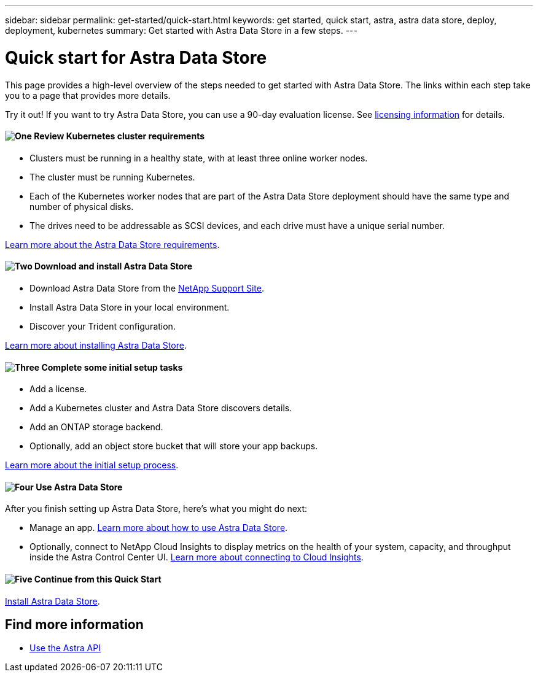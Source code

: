 ---
sidebar: sidebar
permalink: get-started/quick-start.html
keywords: get started, quick start, astra, astra data store, deploy, deployment, kubernetes
summary: Get started with Astra Data Store in a few steps.
---

= Quick start for Astra Data Store
:hardbreaks:
:icons: font
:imagesdir: ../media/get-started/

This page provides a high-level overview of the steps needed to get started with Astra Data Store. The links within each step take you to a page that provides more details.

Try it out! If you want to try Astra Data Store, you can use a 90-day evaluation license. See link:../get-started/setup_overview.html#add-a-license-for-astra-control-center[licensing information] for details.

==== image:https://raw.githubusercontent.com/NetAppDocs/common/main/media/number-1.png[One] Review Kubernetes cluster requirements

[role="quick-margin-list"]

* Clusters must be running in a healthy state, with at least three online worker nodes.
* The cluster must be running Kubernetes.
* Each of the Kubernetes worker nodes that are part of the Astra Data Store deployment should have the same type and number of physical disks.
* The drives need to be addressable as SCSI devices, and each drive must have a unique serial number.


[role="quick-margin-para"]
link:../get-started/requirements.html[Learn more about the Astra Data Store requirements].

==== image:https://raw.githubusercontent.com/NetAppDocs/common/main/media/number-2.png[Two] Download and install Astra Data Store

[role="quick-margin-list"]
* Download Astra Data Store from the https://mysupport.netapp.com/site/products/all/details/astra-data-store/downloads-tab[NetApp Support Site^].
* Install Astra Data Store in your local environment.
* Discover your Trident configuration.

[role="quick-margin-para"]
link:../get-started/install_ads.html[Learn more about installing Astra Data Store].

==== image:https://raw.githubusercontent.com/NetAppDocs/common/main/media/number-3.png[Three] Complete some initial setup tasks


[role="quick-margin-list"]

* Add a license.
* Add a Kubernetes cluster and Astra Data Store discovers details.
* Add an ONTAP storage backend.
* Optionally, add an object store bucket that will store your app backups.


[role="quick-margin-para"]
link:../get-started/setup_overview.html[Learn more about the initial setup process].

==== image:https://raw.githubusercontent.com/NetAppDocs/common/main/media/number-4.png[Four] Use Astra Data Store

[role="quick-margin-list"]
After you finish setting up Astra Data Store, here's what you might do next:

[role="quick-margin-list"]
* Manage an app. link:../use/use-ads.html[Learn more about how to use Astra Data Store].

* Optionally, connect to NetApp Cloud Insights to display metrics on the health of your system, capacity, and throughput inside the Astra Control Center UI. link:../use/monitor-protect.html[Learn more about connecting to Cloud Insights].

==== image:https://raw.githubusercontent.com/NetAppDocs/common/main/media/number-5.png[Five] Continue from this Quick Start


[role="quick-margin-para"]
link:../get-started/install_ads.html[Install Astra Data Store].



== Find more information

* https://docs.netapp.com/us-en/astra-automation/index.html[Use the Astra API^]
